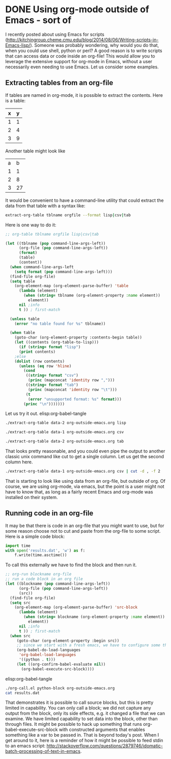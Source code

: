 * DONE Using org-mode outside of Emacs - sort of
  CLOSED: [2014-08-11 Mon 20:22]
  :PROPERTIES:
  :categories: emacs,orgmode
  :date:     2014/08/11 20:22:43
  :updated:  2014/08/11 20:22:43
  :END:
I recently posted about using Emacs for scripts (http://kitchingroup.cheme.cmu.edu/blog/2014/08/06/Writing-scripts-in-Emacs-lisp/). Someone was probably wondering, why would you do that, when you could use shell, python or perl? A good reason is to write scripts that can access data or code inside an org-file! This would allow you to leverage the extensive support for org-mode in Emacs, without a user necessarily even needing to use Emacs. Let us consider some examples. 

** Extracting tables from an org-file
If tables are named in org-mode, it is possible to extract the contents. Here is a table:

#+tblname: data-1
| x | y |
|---+---|
| 1 | 1 |
| 2 | 4 |
| 3 | 9 |

Another table might look like

#+tblname: data-2
| a |  b |
| 1 |  1 |
| 2 |  8 |
| 3 | 27 |


It would be convenient to have a command-line utility that could extract the data from that table with a syntax like:

#+BEGIN_SRC sh
extract-org-table tblname orgfile --format lisp|csv|tab
#+END_SRC


Here is one way to do it:

#+BEGIN_SRC emacs-lisp :tangle extract-org-table :shebang #!/Applications/Emacs.app/Contents/MacOS/Emacs --script
;; org-table tblname orgfile lisp|csv|tab

(let ((tblname (pop command-line-args-left))
      (org-file (pop command-line-args-left))
      (format)
      (table)
      (content))
  (when command-line-args-left
    (setq format (pop command-line-args-left)))
  (find-file org-file)
  (setq table 
	(org-element-map (org-element-parse-buffer) 'table 
	  (lambda (element)
	    (when (string= tblname (org-element-property :name element))
	      element))
	  nil ;info
	  t )) ; first-match

  (unless table
    (error "no table found for %s" tblname))

  (when table
    (goto-char (org-element-property :contents-begin table))
    (let ((contents (org-table-to-lisp)))
      (if (string= format "lisp")
	  (print contents)
	;else      
	(dolist (row contents)
	  (unless (eq row 'hline)
	    (cond
	     ((string= format "csv")
	      (princ (mapconcat 'identity row ",")))
	     ((string= format "tab")
	      (princ (mapconcat 'identity row "\t")))
	     (t
	      (error "unsupported format: %s" format)))
	    (princ "\n")))))))
#+END_SRC

Let us try it out. elisp:org-babel-tangle

#+BEGIN_SRC sh
./extract-org-table data-2 org-outside-emacs.org lisp
#+END_SRC

#+RESULTS:
: 
: (("a" "b") ("1" "1") ("2" "8") ("3" "27"))

#+BEGIN_SRC sh
./extract-org-table data-1 org-outside-emacs.org csv
#+END_SRC

#+RESULTS:
: x,y
: 1,1
: 2,4
: 3,9

#+BEGIN_SRC sh
./extract-org-table data-2 org-outside-emacs.org tab
#+END_SRC

#+RESULTS:
: a	b
: 1	1
: 2	8
: 3	27

That looks pretty reasonable, and you could even pipe the output to another classic unix command like cut to get a single column. Let us get the second column here.

#+BEGIN_SRC sh
./extract-org-table data-1 org-outside-emacs.org csv | cut -d , -f 2
#+END_SRC

#+RESULTS:
: y
: 1
: 4
: 9

That is starting to look like using data from an org-file, but outside of org. Of course, we are using org-mode, via emacs, but the point is a user might not have to know that, as long as a fairly recent Emacs and org-mode was installed on their system.

** Running code in an org-file
It may be that there is code in an org-file that you might want to use, but for some reason choose not to cut and paste from the org-file to some script. Here is a simple code block:

#+name: python-block
#+BEGIN_SRC python
import time
with open('results.dat', 'w') as f:
    f.write(time.asctime())
#+END_SRC

To call this externally we have to find the block and then run it.


#+BEGIN_SRC emacs-lisp :tangle org-call.el :shebang #!/Applications/Emacs.app/Contents/MacOS/Emacs --script
;; org-run blockname org-file
;; run a code block in an org file
(let ((blockname (pop command-line-args-left))
      (org-file (pop command-line-args-left))
      (src))
  (find-file org-file)
  (setq src
	(org-element-map (org-element-parse-buffer) 'src-block
	  (lambda (element)
	    (when (string= blockname (org-element-property :name element))
	      element))
	  nil ;info
	  t )) ; first-match
  (when src
     (goto-char (org-element-property :begin src))
     ;; since we start with a fresh emacs, we have to configure some things.
     (org-babel-do-load-languages
      'org-babel-load-languages
      '((python . t)))
     (let ((org-confirm-babel-evaluate nil))
       (org-babel-execute-src-block))))
#+END_SRC

elisp:org-babel-tangle

#+BEGIN_SRC sh
./org-call.el python-block org-outside-emacs.org
cat results.dat
#+END_SRC

#+RESULTS:
: Mon Aug 11 20:17:01 2014

That demonstrates it is possible to call source blocks, but this is pretty limited in capability. You can only call a block; we did not capture any output from the block, only its side effects, e.g. it changed a file that we can examine. We have limited capability to set data into the block, other than through files. It might be possible to hack up something that runs org-babel-execute-src-block with constructed arguments that enables something like a var to be passed in. That is beyond today's post. When I get around to it, here is a reminder of how it might be possible to feed stdin to an emacs script: http://stackoverflow.com/questions/2879746/idomatic-batch-processing-of-text-in-emacs.
